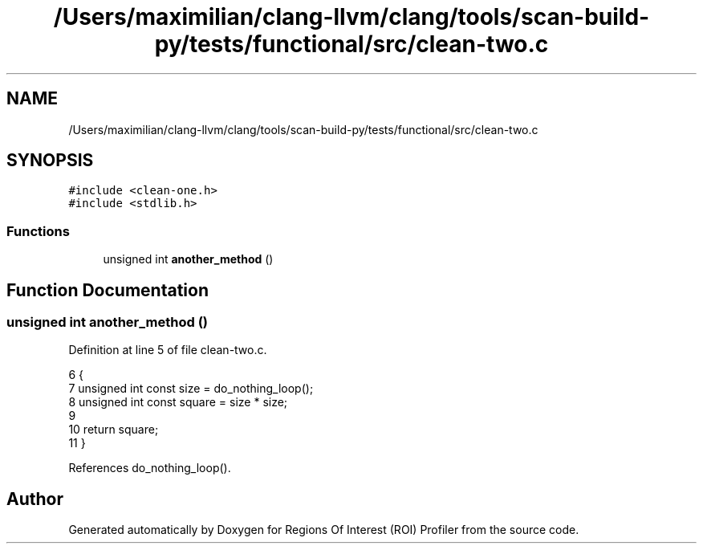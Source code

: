.TH "/Users/maximilian/clang-llvm/clang/tools/scan-build-py/tests/functional/src/clean-two.c" 3 "Sat Feb 12 2022" "Version 1.2" "Regions Of Interest (ROI) Profiler" \" -*- nroff -*-
.ad l
.nh
.SH NAME
/Users/maximilian/clang-llvm/clang/tools/scan-build-py/tests/functional/src/clean-two.c
.SH SYNOPSIS
.br
.PP
\fC#include <clean\-one\&.h>\fP
.br
\fC#include <stdlib\&.h>\fP
.br

.SS "Functions"

.in +1c
.ti -1c
.RI "unsigned int \fBanother_method\fP ()"
.br
.in -1c
.SH "Function Documentation"
.PP 
.SS "unsigned int another_method ()"

.PP
Definition at line 5 of file clean\-two\&.c\&.
.PP
.nf
6 {
7     unsigned int const size = do_nothing_loop();
8     unsigned int const square = size * size;
9 
10     return square;
11 }
.fi
.PP
References do_nothing_loop()\&.
.SH "Author"
.PP 
Generated automatically by Doxygen for Regions Of Interest (ROI) Profiler from the source code\&.
